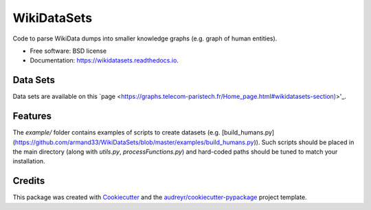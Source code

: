 ============
WikiDataSets
============


.. image:: https://img.shields.io/pypi/v/wikidatasets.svg
        :target: https://pypi.python.org/pypi/wikidatasets

.. image:: https://img.shields.io/travis/armand33/wikidatasets.svg
        :target: https://travis-ci.org/armand33/wikidatasets

.. image:: https://readthedocs.org/projects/wikidatasets/badge/?version=latest
        :target: https://wikidatasets.readthedocs.io/en/latest/?badge=latest
        :alt: Documentation Status


.. image:: https://pyup.io/repos/github/armand33/wikidatasets/shield.svg
     :target: https://pyup.io/repos/github/armand33/wikidatasets/
     :alt: Updates



Code to parse WikiData dumps into smaller knowledge graphs (e.g. graph of human entities).


* Free software: BSD license
* Documentation: https://wikidatasets.readthedocs.io.

Data Sets
---------
Data sets are available on this `page <https://graphs.telecom-paristech.fr/Home_page.html#wikidatasets-section)>'_.

Features
--------
The `example/` folder contains examples of scripts to create datasets (e.g. [build_humans.py](https://github.com/armand33/WikiDataSets/blob/master/examples/build_humans.py)).
Such scripts should be placed in the main directory (along with `utils.py`, `processFunctions.py`) and hard-coded paths should be tuned to match your installation.

Credits
-------

This package was created with Cookiecutter_ and the `audreyr/cookiecutter-pypackage`_ project template.

.. _Cookiecutter: https://github.com/audreyr/cookiecutter
.. _`audreyr/cookiecutter-pypackage`: https://github.com/audreyr/cookiecutter-pypackage
